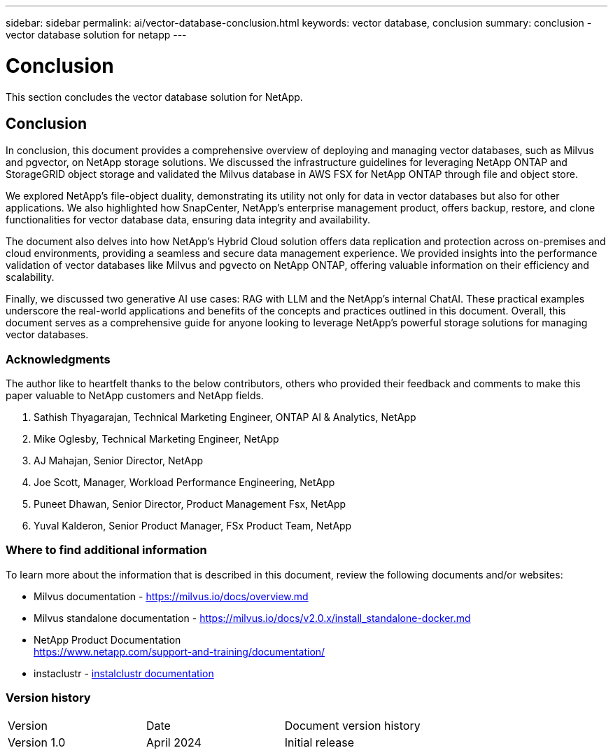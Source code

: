 ---
sidebar: sidebar
permalink: ai/vector-database-conclusion.html
keywords: vector database, conclusion
summary: conclusion - vector database solution for netapp
---

= Conclusion
:hardbreaks:
:nofooter:
:icons: font
:linkattrs:
:imagesdir: ./../media/

[.lead]
This section concludes the vector database solution for NetApp.

== Conclusion

In conclusion, this document provides a comprehensive overview of deploying and managing vector databases, such as Milvus and pgvector, on NetApp storage solutions. We discussed the infrastructure guidelines for leveraging NetApp ONTAP and StorageGRID object storage and validated the Milvus database in AWS FSX for NetApp ONTAP through file and object store. 

We explored NetApp's file-object duality, demonstrating its utility not only for data in vector databases but also for other applications. We also highlighted how SnapCenter, NetApp's enterprise management product, offers backup, restore, and clone functionalities for vector database data, ensuring data integrity and availability. 

The document also delves into how NetApp's Hybrid Cloud solution offers data replication and protection across on-premises and cloud environments, providing a seamless and secure data management experience. We provided insights into the performance validation of vector databases like Milvus and pgvecto on NetApp ONTAP, offering valuable information on their efficiency and scalability.

Finally, we discussed two generative AI use cases: RAG with LLM and the NetApp’s internal ChatAI. These practical examples underscore the real-world applications and benefits of the concepts and practices outlined in this document. Overall, this document serves as a comprehensive guide for anyone looking to leverage NetApp's powerful storage solutions for managing vector databases.

=== Acknowledgments
The author like to heartfelt thanks to the below contributors, others who provided their feedback and comments to make this paper valuable to NetApp customers and NetApp fields.   

. Sathish Thyagarajan, Technical Marketing Engineer, ONTAP AI & Analytics, NetApp
. Mike Oglesby, Technical Marketing Engineer, NetApp
. AJ Mahajan, Senior Director, NetApp
. Joe Scott, Manager, Workload Performance Engineering, NetApp
. Puneet Dhawan, Senior Director, Product Management Fsx, NetApp
. Yuval Kalderon, Senior Product Manager, FSx Product Team, NetApp

=== Where to find additional information
To learn more about the information that is described in this document, review the following documents and/or websites:

* Milvus documentation - https://milvus.io/docs/overview.md
* Milvus standalone documentation - https://milvus.io/docs/v2.0.x/install_standalone-docker.md
* NetApp Product Documentation
https://www.netapp.com/support-and-training/documentation/
* instaclustr - link:https://www.instaclustr.com/support/documentation/?_bt=&_bk=&_bm=&_bn=x&_bg=&utm_term=&utm_campaign=&utm_source=adwords&utm_medium=ppc&hsa_acc=1467100120&hsa_cam=20766399079&hsa_grp=&hsa_ad=&hsa_src=x&hsa_tgt=&hsa_kw=&hsa_mt=&hsa_net=adwords&hsa_ver=3&gad_source=1&gclid=CjwKCAjw26KxBhBDEiwAu6KXtzOZhN0dl0H1smOMcj9nsC0qBQphdMqFR7IrVQqeG2Y4aHWydUMj2BoCdFwQAvD_BwE[instalclustr documentation]

=== Version history
|===
|Version	|Date	|Document version history
|Version 1.0	|April 2024	|Initial release
|===